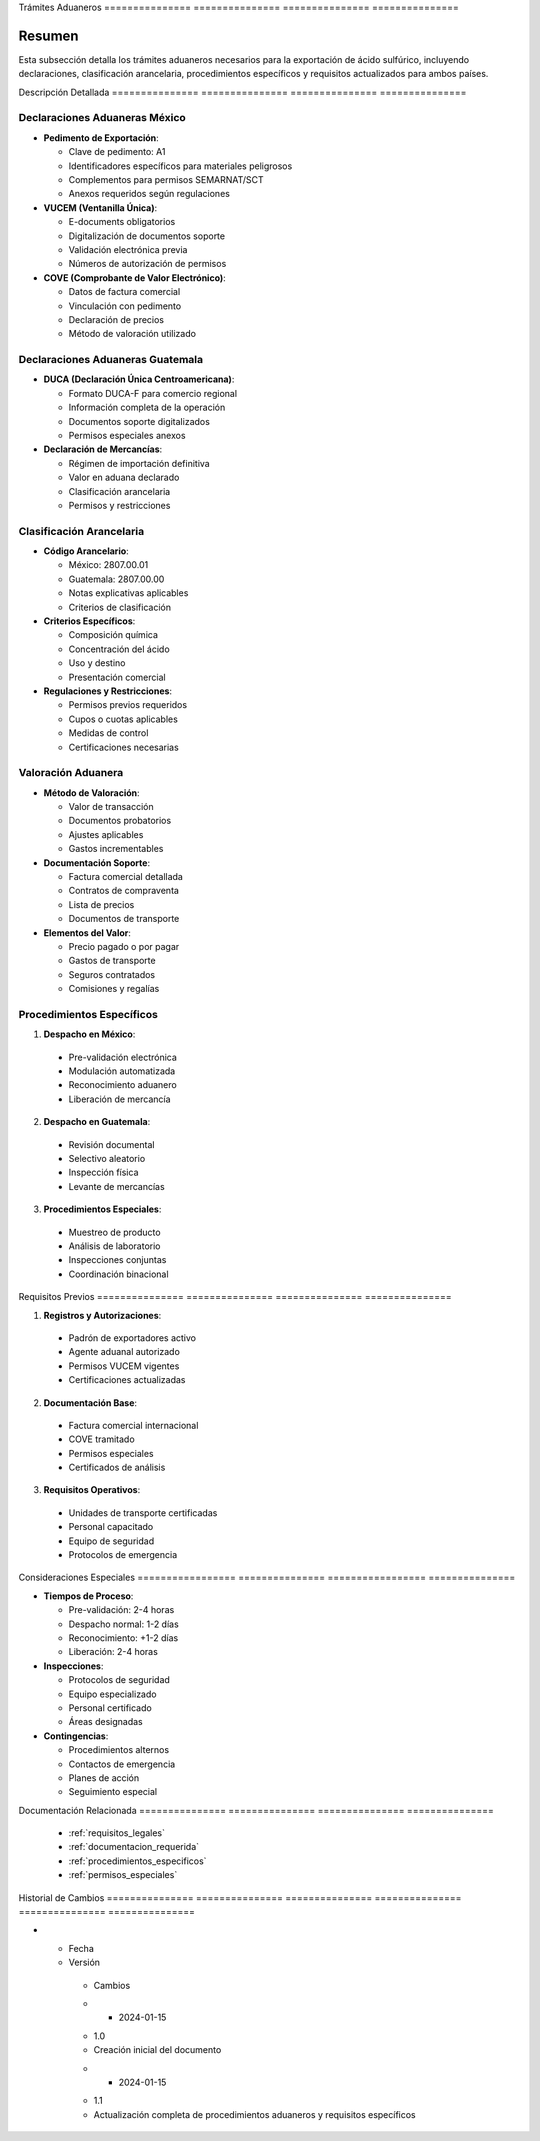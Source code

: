 .. _04_requisitos_legales_y_aduaneros_tramites_aduaneros_tramites_aduaneros:


Trámites        Aduaneros      
=============== ===============
=============== ===============

.. meta::
   :description: Trámites aduaneros necesarios para la exportación de ácido sulfúrico entre México y Guatemala
   :keywords: trámites, aduanas, exportación, declaraciones, clasificación, aranceles, VUCEM, DUCA, pedimento

Resumen        
===============

Esta subsección detalla los trámites aduaneros necesarios para la exportación de ácido sulfúrico, incluyendo declaraciones, clasificación arancelaria, procedimientos específicos y requisitos actualizados para ambos países.

Descripción     Detallada      
=============== ===============
=============== ===============

Declaraciones Aduaneras México
------------------------------


* **Pedimento de Exportación**:




  - Clave de pedimento: A1



  - Identificadores específicos para materiales peligrosos



  - Complementos para permisos SEMARNAT/SCT



  - Anexos requeridos según regulaciones




* **VUCEM (Ventanilla Única)**:




  - E-documents obligatorios



  - Digitalización de documentos soporte



  - Validación electrónica previa



  - Números de autorización de permisos




* **COVE (Comprobante de Valor Electrónico)**:




  - Datos de factura comercial



  - Vinculación con pedimento



  - Declaración de precios



  - Método de valoración utilizado



Declaraciones Aduaneras Guatemala
---------------------------------


* **DUCA (Declaración Única Centroamericana)**:




  - Formato DUCA-F para comercio regional



  - Información completa de la operación



  - Documentos soporte digitalizados



  - Permisos especiales anexos




* **Declaración de Mercancías**:




  - Régimen de importación definitiva



  - Valor en aduana declarado



  - Clasificación arancelaria



  - Permisos y restricciones



Clasificación Arancelaria
-------------------------


* **Código Arancelario**:




  - México: 2807.00.01



  - Guatemala: 2807.00.00



  - Notas explicativas aplicables



  - Criterios de clasificación




* **Criterios Específicos**:




  - Composición química



  - Concentración del ácido



  - Uso y destino



  - Presentación comercial




* **Regulaciones y Restricciones**:




  - Permisos previos requeridos



  - Cupos o cuotas aplicables



  - Medidas de control



  - Certificaciones necesarias



Valoración Aduanera
-------------------


* **Método de Valoración**:




  - Valor de transacción



  - Documentos probatorios



  - Ajustes aplicables



  - Gastos incrementables




* **Documentación Soporte**:




  - Factura comercial detallada



  - Contratos de compraventa



  - Lista de precios



  - Documentos de transporte




* **Elementos del Valor**:




  - Precio pagado o por pagar



  - Gastos de transporte



  - Seguros contratados



  - Comisiones y regalías



Procedimientos Específicos
--------------------------

1. **Despacho en México**:


  - Pre-validación electrónica



  - Modulación automatizada



  - Reconocimiento aduanero



  - Liberación de mercancía



2. **Despacho en Guatemala**:


  - Revisión documental



  - Selectivo aleatorio



  - Inspección física



  - Levante de mercancías



3. **Procedimientos Especiales**:


  - Muestreo de producto



  - Análisis de laboratorio



  - Inspecciones conjuntas



  - Coordinación binacional



Requisitos      Previos        
=============== ===============
=============== ===============

1. **Registros y Autorizaciones**:


  - Padrón de exportadores activo



  - Agente aduanal autorizado



  - Permisos VUCEM vigentes



  - Certificaciones actualizadas



2. **Documentación Base**:


  - Factura comercial internacional



  - COVE tramitado



  - Permisos especiales



  - Certificados de análisis



3. **Requisitos Operativos**:


  - Unidades de transporte certificadas



  - Personal capacitado



  - Equipo de seguridad



  - Protocolos de emergencia



Consideraciones   Especiales     
================= ===============
================= ===============


* **Tiempos de Proceso**:




  - Pre-validación: 2-4 horas



  - Despacho normal: 1-2 días



  - Reconocimiento: +1-2 días



  - Liberación: 2-4 horas




* **Inspecciones**:




  - Protocolos de seguridad



  - Equipo especializado



  - Personal certificado



  - Áreas designadas




* **Contingencias**:




  - Procedimientos alternos



  - Contactos de emergencia



  - Planes de acción



  - Seguimiento especial



Documentación   Relacionada    
=============== ===============
=============== ===============

  * :ref:`requisitos_legales`
  * :ref:`documentacion_requerida`
  * :ref:`procedimientos_especificos`
  * :ref:`permisos_especiales`

Historial       de              Cambios        
=============== =============== ===============
=============== =============== ===============

.. list-table::
   :header-rows: 1
   :widths: 15 15 70


   * - Column 1
   * - Data 1
     - Data 2
     - Data 3

     - Column 2
     - Column 3





* - Fecha




  - Versión
   - Cambios
   * - 2024-01-15
   - 1.0
   - Creación inicial del documento
   * - 2024-01-15
   - 1.1
   - Actualización completa de procedimientos aduaneros y requisitos específicos